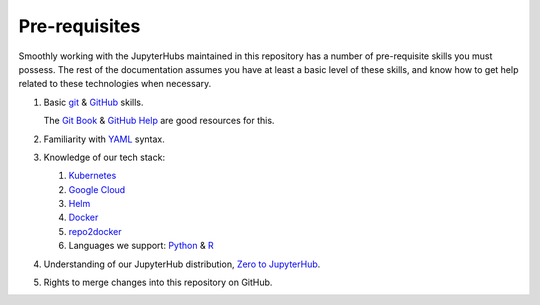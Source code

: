 .. _pre-reqs:

==============
Pre-requisites
==============

Smoothly working with the JupyterHubs maintained in this repository has a number
of pre-requisite skills you must possess. The rest of the documentation assumes 
you have at least a basic level of these skills, and know how to get help related
to these technologies when necessary.

#. Basic `git <https://git-scm.com/>`_ & `GitHub <https://github.com>`_ skills. 

   The `Git Book <https://git-scm.com/book/en/v2>`_ & `GitHub Help <https://help.github.com/>`_
   are good resources for this.

#. Familiarity with `YAML <https://en.wikipedia.org/wiki/YAML>`_ syntax.

#. Knowledge of our tech stack:

   #. `Kubernetes <https://kubernetes.io/>`_
   #. `Google Cloud <https://cloud.google.com>`_
   #. `Helm <https://helm.sh>`_
   #. `Docker <http://docker.com/>`_
   #. `repo2docker <https://repo2docker.readthedocs.io>`_
   #. Languages we support: `Python <python.org>`_ & `R <https://www.r-project.org/>`_

#. Understanding of our JupyterHub distribution, `Zero to JupyterHub <http://z2jh.jupyter.org>`_.

#. Rights to merge changes into this repository on GitHub.